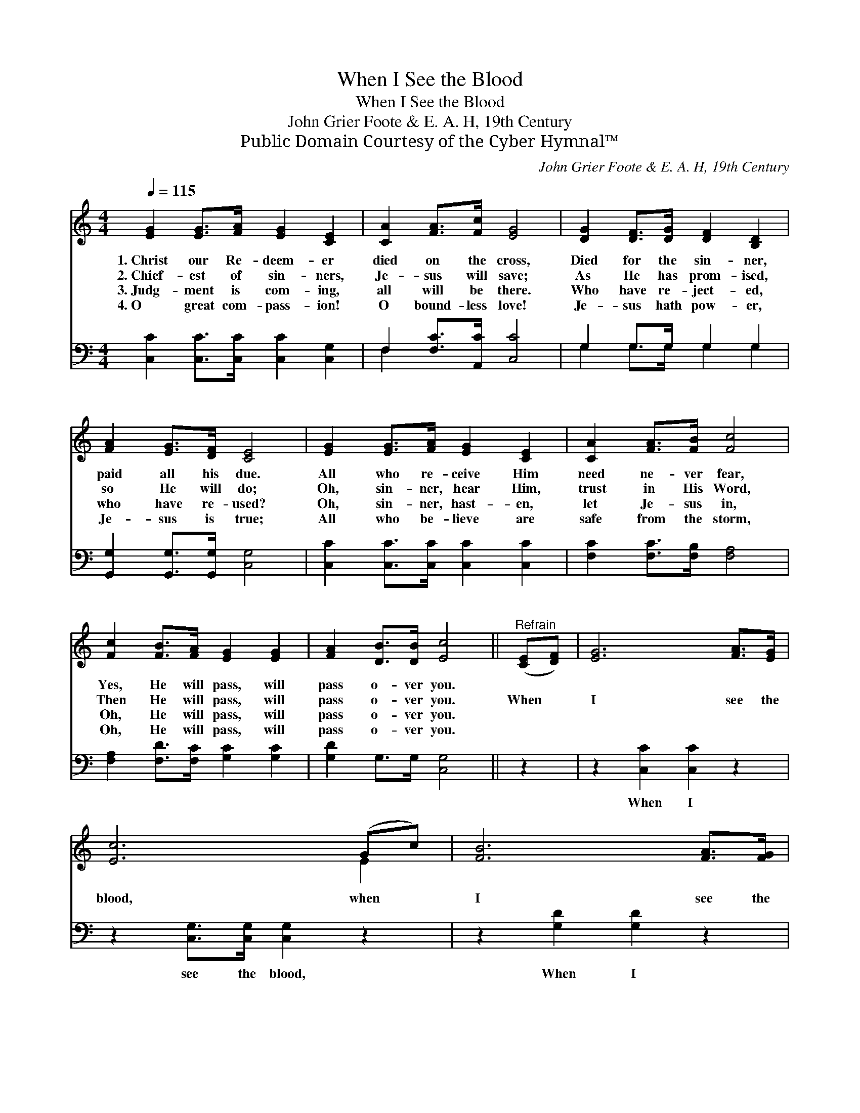 X:1
T:When I See the Blood
T:When I See the Blood
T:John Grier Foote & E. A. H, 19th Century
T:Public Domain Courtesy of the Cyber Hymnal™
C:John Grier Foote & E. A. H, 19th Century
Z:Public Domain
Z:Courtesy of the Cyber Hymnal™
%%score ( 1 2 ) ( 3 4 )
L:1/8
Q:1/4=115
M:4/4
K:C
V:1 treble 
V:2 treble 
V:3 bass 
V:4 bass 
V:1
 [EG]2 [EG]>[FA] [EG]2 [CE]2 | [CA]2 [FA]>[Fc] [EG]4 | [DG]2 [DF]>[DG] [DF]2 [B,D]2 | %3
w: 1.~Christ our Re- deem- er|died on the cross,|Died for the sin- ner,|
w: 2.~Chief- est of sin- ners,|Je- sus will save;|As He has prom- ised,|
w: 3.~Judg- ment is com- ing,|all will be there.|Who have re- ject- ed,|
w: 4.~O great com- pass- ion!|O bound- less love!|Je- sus hath pow- er,|
 [FA]2 [EG]>[DF] [CE]4 | [EG]2 [EG]>[FA] [EG]2 [CE]2 | [CA]2 [FA]>[FB] [Fc]4 | %6
w: paid all his due.|All who re- ceive Him|need ne- ver fear,|
w: so He will do;|Oh, sin- ner, hear Him,|trust in His Word,|
w: who have re- used?|Oh, sin- ner, hast- en,|let Je- sus in,|
w: Je- sus is true;|All who be- lieve are|safe from the storm,|
 [Fc]2 [FB]>[FA] [EG]2 [EG]2 | [FA]2 [DB]>[DB] [Ec]4 ||"^Refrain" ([CE][DF]) | [EG]6 [FA]>[EG] | %10
w: Yes, He will pass, will|pass o- ver you.|||
w: Then He will pass, will|pass o- ver you.|When *|I see the|
w: Oh, He will pass, will|pass o- ver you.|||
w: Oh, He will pass, will|pass o- ver you.|||
 [Ec]6 (Gc) | [FB]6 [FA]>[FG] | [EG]6 ([CE][DF]) | [EG]6 [Ec]>[EG] | [FA]6 [FB][Fc] | %15
w: |||||
w: blood, when *|I see the|blood, When *|I see the|blood, I will|
w: |||||
w: |||||
 [EG]2 [Ec][Ec] [FB]2 [FA][FB] |"^riten." c6 x2 |] %17
w: ||
w: pass, I will pass o- ver|you.|
w: ||
w: ||
V:2
 x8 | x8 | x8 | x8 | x8 | x8 | x8 | x8 || x2 | x8 | x6 E2 | x8 | x8 | x8 | x8 | x8 | (E2 FF E4) |] %17
V:3
 [C,C]2 [C,C]>[C,C] [C,C]2 [C,G,]2 | F,2 [F,C]>[A,,C] [C,C]4 | G,2 G,>G, G,2 G,2 | %3
w: ~ ~ ~ ~ ~|~ ~ ~ ~|~ ~ ~ ~ ~|
 [G,,G,]2 [G,,G,]>[G,,G,] [C,G,]4 | [C,C]2 [C,C]>[C,C] [C,C]2 [C,C]2 | %5
w: ~ ~ ~ ~|~ ~ ~ ~ ~|
 [F,C]2 [F,C]>[F,B,] [F,A,]4 | [F,A,]2 [F,D]>[F,C] [G,C]2 [G,C]2 | [G,D]2 G,>G, [C,G,]4 || z2 | %9
w: ~ ~ ~ ~|~ ~ ~ ~ ~|~ ~ ~ ~||
 z2 [C,C]2 [C,C]2 z2 | z2 [C,G,]>[C,G,] [C,G,]2 z2 | z2 [G,D]2 [G,D]2 z2 | %12
w: When I|see the blood,|When I|
 z2 [C,C]>[C,C] [C,C]2 z2 | z2 [C,C]2 [C,C]2 z2 | z2 [F,C]>[F,C] [F,C]2 [F,^G,][F,A,] | %15
w: see the blood,|When I|see the blood, ~ ~|
 [G,C]2 [G,C][G,C] [G,D]2 [G,D][G,D] | C2 A,A, G,4 |] %17
w: ~ ~ ~ ~ ~ ~|~ o- ver you.|
V:4
 x8 | F,2 x6 | G,2 G,>G, G,2 G,2 | x8 | x8 | x8 | x8 | x8 || x2 | x8 | x8 | x8 | x8 | x8 | x8 | %15
 x8 | C,6 x2 |] %17

